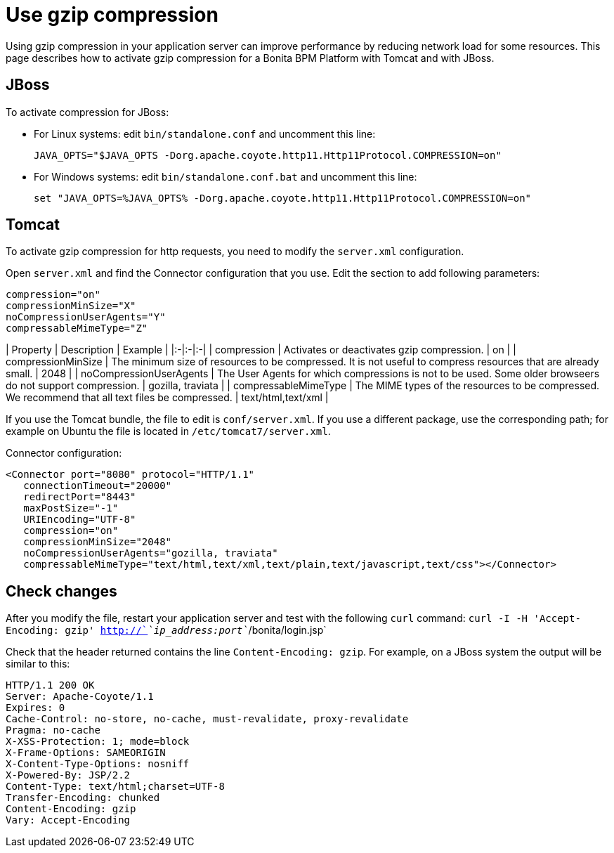 = Use gzip compression

Using gzip compression in your application server can improve performance by reducing network load for some resources. This page describes how to activate gzip compression for a Bonita BPM Platform with Tomcat and with JBoss.

== JBoss

To activate compression for JBoss:

* For Linux systems: edit `bin/standalone.conf` and uncomment this line:
+
[source,bash]
----
JAVA_OPTS="$JAVA_OPTS -Dorg.apache.coyote.http11.Http11Protocol.COMPRESSION=on"
----

* For Windows systems: edit `bin/standalone.conf.bat` and uncomment this line:
+
[source,batch]
----
set "JAVA_OPTS=%JAVA_OPTS% -Dorg.apache.coyote.http11.Http11Protocol.COMPRESSION=on"
----

== Tomcat

To activate gzip compression for http requests, you need to modify the `server.xml` configuration.

Open `server.xml` and find the Connector configuration that you use. Edit the section to add following parameters:

[source,xml]
----
compression="on"
compressionMinSize="X"
noCompressionUserAgents="Y"
compressableMimeType="Z"
----

| Property | Description | Example |
|:-|:-|:-|
| compression | Activates or deactivates gzip compression. | on |
| compressionMinSize | The minimum size of resources to be compressed. It is not useful to compress resources that are already small. | 2048 |
| noCompressionUserAgents | The User Agents for which compressions is not to be used. Some older browseers do not support compression. | gozilla, traviata |
| compressableMimeType | The MIME types of the resources to be compressed. We recommend that all text files be compressed. | text/html,text/xml |

If you use the Tomcat bundle, the file to edit is `conf/server.xml`.
If you use a different package, use the corresponding path; for example on Ubuntu the file is located in `/etc/tomcat7/server.xml`.

Connector configuration:

[source,xml]
----
<Connector port="8080" protocol="HTTP/1.1"
   connectionTimeout="20000"
   redirectPort="8443"
   maxPostSize="-1"
   URIEncoding="UTF-8"
   compression="on"
   compressionMinSize="2048"
   noCompressionUserAgents="gozilla, traviata"
   compressableMimeType="text/html,text/xml,text/plain,text/javascript,text/css"></Connector>
----

== Check changes

After you modify the file, restart your application server and test with the following `curl` command:
`curl -I -H 'Accept-Encoding: gzip' http://`_`ip_address:port`_`/bonita/login.jsp`

Check that the header returned contains the line `Content-Encoding: gzip`. For example, on a JBoss system the output will be similar to this:

----
HTTP/1.1 200 OK
Server: Apache-Coyote/1.1
Expires: 0
Cache-Control: no-store, no-cache, must-revalidate, proxy-revalidate
Pragma: no-cache
X-XSS-Protection: 1; mode=block
X-Frame-Options: SAMEORIGIN
X-Content-Type-Options: nosniff
X-Powered-By: JSP/2.2
Content-Type: text/html;charset=UTF-8
Transfer-Encoding: chunked
Content-Encoding: gzip
Vary: Accept-Encoding
----

